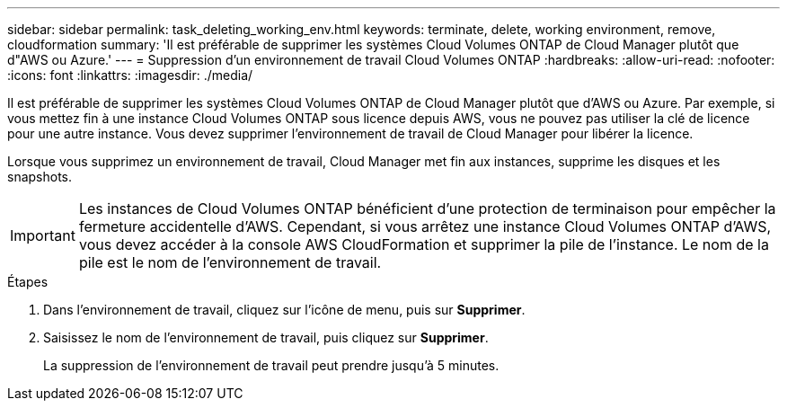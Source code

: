 ---
sidebar: sidebar 
permalink: task_deleting_working_env.html 
keywords: terminate, delete, working environment, remove, cloudformation 
summary: 'Il est préférable de supprimer les systèmes Cloud Volumes ONTAP de Cloud Manager plutôt que d"AWS ou Azure.' 
---
= Suppression d'un environnement de travail Cloud Volumes ONTAP
:hardbreaks:
:allow-uri-read: 
:nofooter: 
:icons: font
:linkattrs: 
:imagesdir: ./media/


[role="lead"]
Il est préférable de supprimer les systèmes Cloud Volumes ONTAP de Cloud Manager plutôt que d'AWS ou Azure. Par exemple, si vous mettez fin à une instance Cloud Volumes ONTAP sous licence depuis AWS, vous ne pouvez pas utiliser la clé de licence pour une autre instance. Vous devez supprimer l'environnement de travail de Cloud Manager pour libérer la licence.

Lorsque vous supprimez un environnement de travail, Cloud Manager met fin aux instances, supprime les disques et les snapshots.


IMPORTANT: Les instances de Cloud Volumes ONTAP bénéficient d'une protection de terminaison pour empêcher la fermeture accidentelle d'AWS. Cependant, si vous arrêtez une instance Cloud Volumes ONTAP d'AWS, vous devez accéder à la console AWS CloudFormation et supprimer la pile de l'instance. Le nom de la pile est le nom de l'environnement de travail.

.Étapes
. Dans l'environnement de travail, cliquez sur l'icône de menu, puis sur *Supprimer*.
. Saisissez le nom de l'environnement de travail, puis cliquez sur *Supprimer*.
+
La suppression de l'environnement de travail peut prendre jusqu'à 5 minutes.


